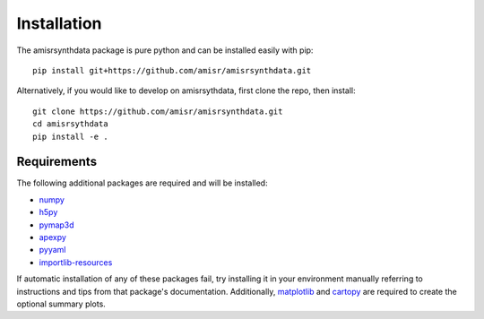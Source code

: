 .. installation.rst

Installation
============

The amisrsynthdata package is pure python and can be installed easily with pip::

  pip install git+https://github.com/amisr/amisrsynthdata.git

.. _developer installation:

Alternatively, if you would like to develop on amisrsythdata, first clone the repo, then install::

  git clone https://github.com/amisr/amisrsynthdata.git
  cd amisrsythdata
  pip install -e .


Requirements
------------
The following additional packages are required and will be installed:

- `numpy <https://numpy.org/>`_
- `h5py <https://docs.h5py.org/en/stable/index.html>`_
- `pymap3d <https://pypi.org/project/pymap3d/>`_
- `apexpy <https://apexpy.readthedocs.io/en/latest/>`_
- `pyyaml <https://pyyaml.org/wiki/PyYAMLDocumentation>`_
- `importlib-resources <https://pypi.org/project/importlib-resources/>`_

If automatic installation of any of these packages fail, try installing it in your environment manually referring to instructions and tips from that package's documentation.  Additionally, `matplotlib <https://matplotlib.org/>`_ and `cartopy <https://scitools.org.uk/cartopy/docs/latest/>`_ are required to create the optional summary plots.
